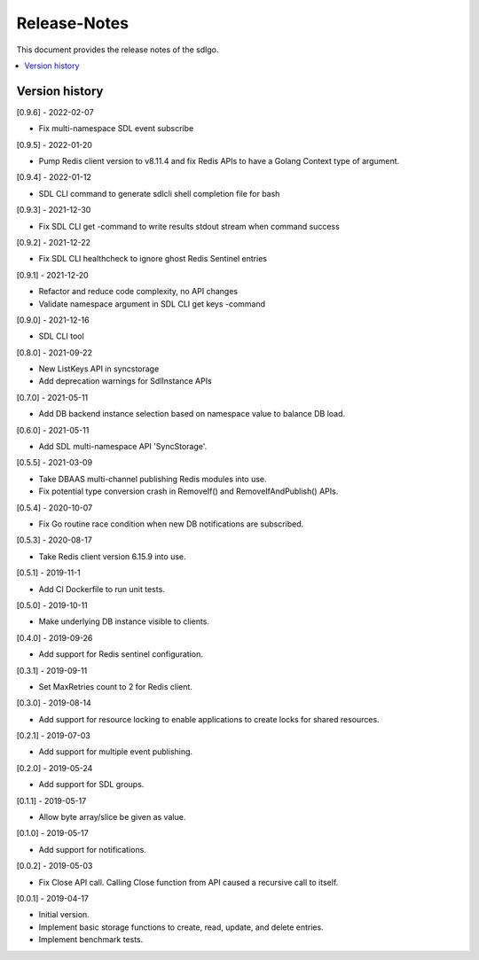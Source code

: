 ..
..  Copyright (c) 2019 AT&T Intellectual Property.
..  Copyright (c) 2019-2022 Nokia.
..
..  Licensed under the Creative Commons Attribution 4.0 International
..  Public License (the "License"); you may not use this file except
..  in compliance with the License. You may obtain a copy of the License at
..
..    https://creativecommons.org/licenses/by/4.0/
..
..  Unless required by applicable law or agreed to in writing, documentation
..  distributed under the License is distributed on an "AS IS" BASIS,
..  WITHOUT WARRANTIES OR CONDITIONS OF ANY KIND, either express or implied.
..
..  See the License for the specific language governing permissions and
..  limitations under the License.
..

Release-Notes
=============

This document provides the release notes of the sdlgo.

.. contents::
   :depth: 3
   :local:



Version history
---------------

[0.9.6] - 2022-02-07

* Fix multi-namespace SDL event subscribe

[0.9.5] - 2022-01-20

* Pump Redis client version to v8.11.4 and fix Redis APIs to have a Golang
  Context type of argument.

[0.9.4] - 2022-01-12

* SDL CLI command to generate sdlcli shell completion file for bash

[0.9.3] - 2021-12-30

* Fix SDL CLI get -command to write results stdout stream when command success

[0.9.2] - 2021-12-22

* Fix SDL CLI healthcheck to ignore ghost Redis Sentinel entries

[0.9.1] - 2021-12-20

* Refactor and reduce code complexity, no API changes
* Validate namespace argument in SDL CLI get keys -command

[0.9.0] - 2021-12-16

* SDL CLI tool

[0.8.0] - 2021-09-22

* New ListKeys API in syncstorage
* Add deprecation warnings for SdlInstance APIs

[0.7.0] - 2021-05-11

* Add DB backend instance selection based on namespace value to balance DB load.

[0.6.0] - 2021-05-11

* Add SDL multi-namespace API 'SyncStorage'.

[0.5.5] - 2021-03-09

* Take DBAAS multi-channel publishing Redis modules into use.
* Fix potential type conversion crash in RemoveIf() and
  RemoveIfAndPublish() APIs.

[0.5.4] - 2020-10-07

* Fix Go routine race condition when new DB notifications are subscribed.

[0.5.3] - 2020-08-17

* Take Redis client version 6.15.9 into use.

[0.5.1] - 2019-11-1

* Add CI Dockerfile to run unit tests.

[0.5.0] - 2019-10-11

* Make underlying DB instance visible to clients.

[0.4.0] - 2019-09-26

* Add support for Redis sentinel configuration.

[0.3.1] - 2019-09-11

* Set MaxRetries count to 2 for Redis client.

[0.3.0] - 2019-08-14

* Add support for resource locking to enable applications to create locks for
  shared resources.

[0.2.1] - 2019-07-03

* Add support for multiple event publishing.

[0.2.0] - 2019-05-24

* Add support for SDL groups.

[0.1.1] - 2019-05-17

* Allow byte array/slice be given as value.

[0.1.0] - 2019-05-17

* Add support for notifications.

[0.0.2] - 2019-05-03

* Fix Close API call. Calling Close function from API caused a recursive call
  to itself.

[0.0.1] - 2019-04-17

* Initial version.
* Implement basic storage functions to create, read, update, and delete
  entries.
* Implement benchmark tests.

